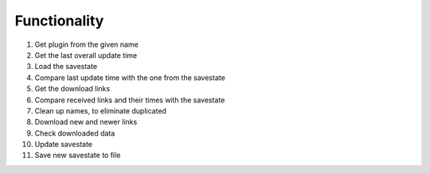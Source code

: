 Functionality
=============

#. Get plugin from the given name
#. Get the last overall update time
#. Load the savestate
#. Compare last update time with the one from the savestate
#. Get the download links
#. Compare received links and their times with the savestate
#. Clean up names, to eliminate duplicated
#. Download new and newer links
#. Check downloaded data
#. Update savestate
#. Save new savestate to file
